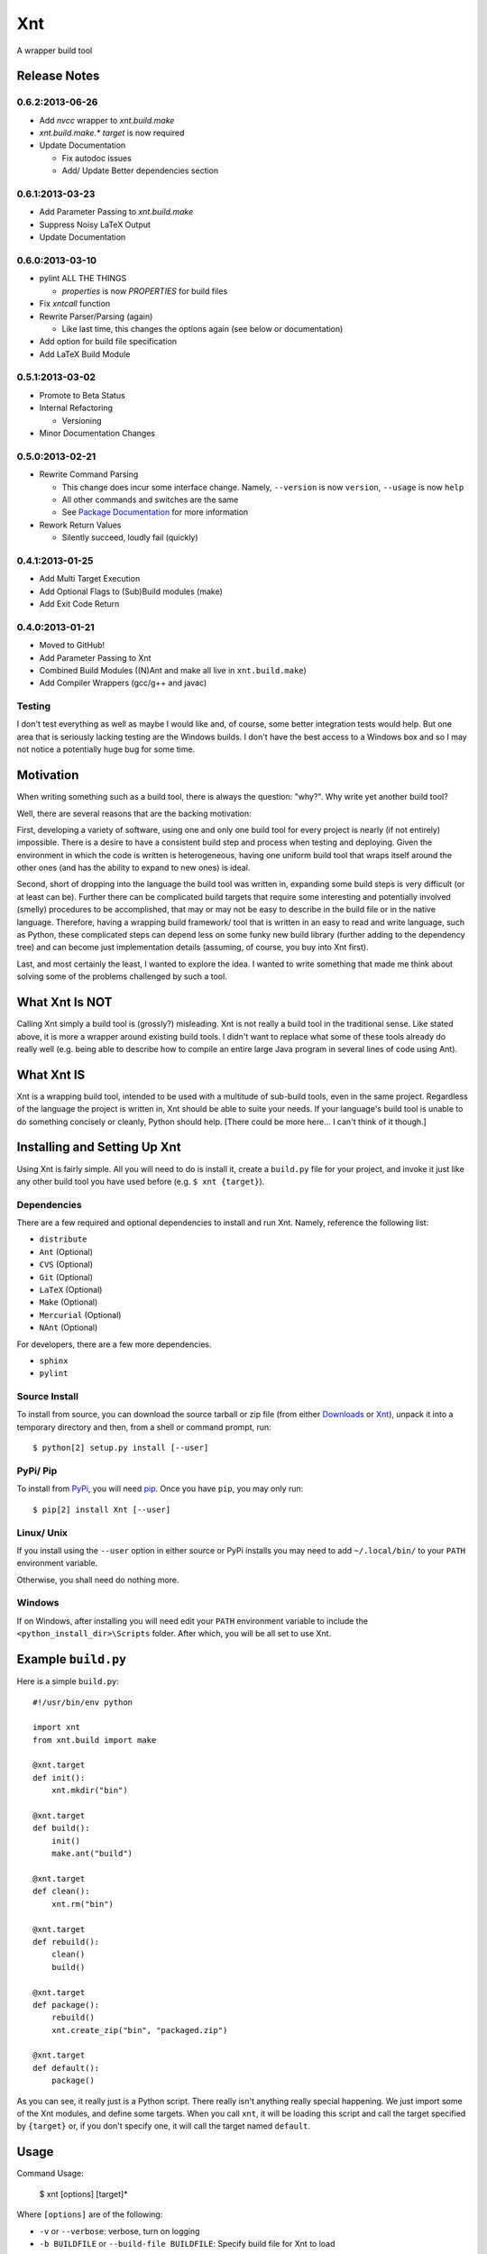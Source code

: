 .. # vim: colorcolumn=70:textwidth=69:syntax=rst:

===
Xnt
===

A wrapper build tool

Release Notes
=============

0.6.2:2013-06-26
----------------

* Add `nvcc` wrapper to `xnt.build.make`

* `xnt.build.make.*` `target` is now required

* Update Documentation

  * Fix autodoc issues

  * Add/ Update Better dependencies section

0.6.1:2013-03-23
----------------

* Add Parameter Passing to `xnt.build.make`

* Suppress Noisy LaTeX Output

* Update Documentation

0.6.0:2013-03-10
----------------

* pylint ALL THE THINGS

  * `properties` is now `PROPERTIES` for build files

* Fix `xntcall` function

* Rewrite Parser/Parsing (again)

  * Like last time, this changes the options again (see below or
    documentation)

* Add option for build file specification

* Add LaTeX Build Module

0.5.1:2013-03-02
----------------

* Promote to Beta Status

* Internal Refactoring

  * Versioning

* Minor Documentation Changes

0.5.0:2013-02-21
----------------

* Rewrite Command Parsing

  * This change does incur some interface change. Namely,
    ``--version`` is now ``version``, ``--usage`` is now ``help``
  * All other commands and switches are the same
  * See `Package Documentation`_ for more information

* Rework Return Values

  * Silently succeed, loudly fail (quickly)

0.4.1:2013-01-25
----------------

* Add Multi Target Execution

* Add Optional Flags to (Sub)Build modules (make)

* Add Exit Code Return

0.4.0:2013-01-21
----------------

* Moved to GitHub!

* Add Parameter Passing to Xnt

* Combined Build Modules ((N)Ant and make all live in
  ``xnt.build.make``)

* Add Compiler Wrappers (gcc/g++ and javac)

Testing
-------

I don't test everything as well as maybe I would like and, of course,
some better integration tests would help. But one area that is
seriously lacking testing are the Windows builds. I don't have the
best access to a Windows box and so I may not notice a potentially
huge bug for some time.

Motivation
==========

When writing something such as a build tool, there is always the
question: "why?". Why write yet another build tool?

Well, there are several reasons that are the backing motivation:

First, developing a variety of software, using one and only one build
tool for every project is nearly (if not entirely) impossible. There
is a desire to have a consistent build step and process when testing
and deploying. Given the environment in which the code is written is
heterogeneous, having one uniform build tool that wraps itself around
the other ones (and has the ability to expand to new ones) is ideal.

Second, short of dropping into the language the build tool was
written in, expanding some build steps is very difficult (or at least
can be). Further there can be complicated build targets that require
some interesting and potentially involved (smelly) procedures to be
accomplished, that may or may not be easy to describe in the build
file or in the native language. Therefore, having a wrapping build
framework/ tool that is written in an easy to read and write
language, such as Python, these complicated steps can depend less on
some funky new build library (further adding to the dependency tree)
and can become just implementation details (assuming, of course, you
buy into Xnt first).

Last, and most certainly the least, I wanted to explore the idea. I
wanted to write something that made me think about solving some of
the problems challenged by such a tool.

What Xnt Is NOT
===============

Calling Xnt simply a build tool is (grossly?) misleading. Xnt is not
really a build tool in the traditional sense. Like stated above, it
is more a wrapper around existing build tools. I didn't want to
replace what some of these tools already do really well (e.g. being
able to describe how to compile an entire large Java program in
several lines of code using Ant).

What Xnt IS
===========

Xnt is a wrapping build tool, intended to be used with a multitude of
sub-build tools, even in the same project. Regardless of the language
the project is written in, Xnt should be able to suite your needs. If
your language's build tool is unable to do something concisely or
cleanly, Python should help. [There could be more here... I can't
think of it though.]

Installing and Setting Up Xnt
=============================

Using Xnt is fairly simple. All you will need to do is install it,
create a ``build.py`` file for your project, and invoke it just like
any other build tool you have used before (e.g. ``$ xnt {target}``).

Dependencies
------------

There are a few required and optional dependencies to install and run
Xnt. Namely, reference the following list:

* ``distribute``
* ``Ant`` (Optional)
* ``CVS`` (Optional)
* ``Git`` (Optional)
* ``LaTeX`` (Optional)
* ``Make`` (Optional)
* ``Mercurial`` (Optional)
* ``NAnt`` (Optional)

For developers, there are a few more dependencies.

* ``sphinx``
* ``pylint``

Source Install
--------------

To install from source, you can download the source tarball or zip
file (from either `Downloads`_ or `Xnt`_), unpack it into a
temporary directory and then, from a shell or command prompt, run::

    $ python[2] setup.py install [--user]

PyPi/ Pip
---------

To install from PyPi_, you will need `pip`_. Once you have ``pip``,
you may only run::

    $ pip[2] install Xnt [--user]

Linux/ Unix
-----------

If you install using the ``--user`` option in either source or PyPi
installs you may need to add ``~/.local/bin/`` to your ``PATH``
environment variable.

Otherwise, you shall need do nothing more.

Windows
-------

If on Windows, after installing you will need edit your ``PATH``
environment variable to include the ``<python_install_dir>\Scripts``
folder. After which, you will be all set to use Xnt.

Example ``build.py``
====================

Here is a simple ``build.py``::

    #!/usr/bin/env python

    import xnt
    from xnt.build import make

    @xnt.target
    def init():
        xnt.mkdir("bin")

    @xnt.target
    def build():
        init()
        make.ant("build")

    @xnt.target
    def clean():
        xnt.rm("bin")

    @xnt.target
    def rebuild():
        clean()
        build()

    @xnt.target
    def package():
        rebuild()
        xnt.create_zip("bin", "packaged.zip")

    @xnt.target
    def default():
        package()

As you can see, it really just is a Python script. There really isn't
anything really special happening. We just import some of the Xnt
modules, and define some targets. When you call ``xnt``, it will be
loading this script and call the target specified by ``{target}`` or,
if you don't specify one, it will call the target named ``default``.

Usage
=====

Command Usage:

    $ xnt [options] [target]*

Where ``[options]`` are of the following:

* ``-v`` or ``--verbose``: verbose, turn on logging

* ``-b BUILDFILE`` or ``--build-file BUILDFILE``: Specify build file
  for Xnt to load

And where ``[target]*`` are any target(s) method in your ``build.py``
file or, if no target is given, Xnt will attempt to call ``default``.

Other Commands
--------------

* ``-l`` or ``--list-targets``: Xnt will print all targets marked by
  the ``@target`` decorator and possibly their docstrings if they are
  defined

* ``--version``: Print the current version of Xnt and quit

* ``-h`` or ``--help``: Print summary information about Xnt and
  command usage

For more information about Xnt and the built in functions, see the
`Package Documentation`_.

Issues
======

If you find any issues or would like to request a feature, please
visit `Issues`_.

.. _PyPi: http://pypi.python.org/pypi
.. _Package Documentation: http://pythonhosted.org/Xnt
.. _pip: http://www.pip-installer.org/en/latest/installing.html
.. _Downloads: https://github.com/devnulltao/Xnt/archive/master.zip
.. _Xnt: http://pypi.python.org/pypi/Xnt
.. _Issues: https://github.com/devnulltao/Xnt/issues
